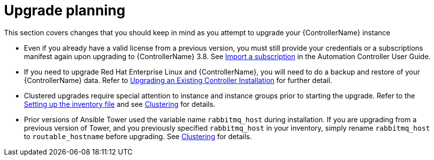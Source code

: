 ////
Base the file name and the ID on the module title. For example:
* file name: con-my-concept-module-a.adoc
* ID: [id="con-my-concept-module-a_{context}"]
* Title: = My concept module A
////

////
The ID is an anchor that links to the module. Avoid changing it after the module has been published to ensure existing links are not broken.
////

[id="con-my-concept-module-a_{context}"]

////
The `context` attribute enables module reuse. Every module ID includes {context}, which ensures that the module has a unique ID so you can include it multiple times in the same guide.
////

= Upgrade planning

[role="_abstract"]
This section covers changes that you should keep in mind as you attempt to upgrade your {ControllerName} instance


- Even if you already have a valid license from a previous version, you must still provide your credentials or a subscriptions manifest again upon upgrading to {ControllerName} 3.8. See link:https://docs.ansible.com/automation-controller/latest/html/userguide/import_license.html[Import a subscription] in the Automation Controller User Guide.
- If you need to upgrade Red Hat Enterprise Linux and {ControllerName}, you will need to do a backup and restore of your {ControllerName} data. Refer to link:https://docs.ansible.com/ansible-tower/3.8.3/html/installandreference/upgrade_tower.html#ir-upgrade-existing[Upgrading an Existing Controller Installation] for further detail.
- Clustered upgrades require special attention to instance and instance groups prior to starting the upgrade. Refer to the link:https://docs.ansible.com/ansible-tower/3.8.3/html/quickinstall/install_script.html#setting-up-the-inventory-file[Setting up the inventory file] and see link:https://docs.ansible.com/ansible-tower/3.8.3/html/administration/clustering.html#clustering[Clustering] for details.
- Prior versions of Ansible Tower used the variable name `rabbitmq_host` during installation. If you are upgrading from a previous version of Tower, and you previously specified `rabbitmq_host` in your inventory, simply rename `rabbitmq_host` to `routable_hostname` before upgrading. See link:https://docs.ansible.com/ansible-tower/3.8.3/html/administration/clustering.html#clustering[Clustering] for details.
